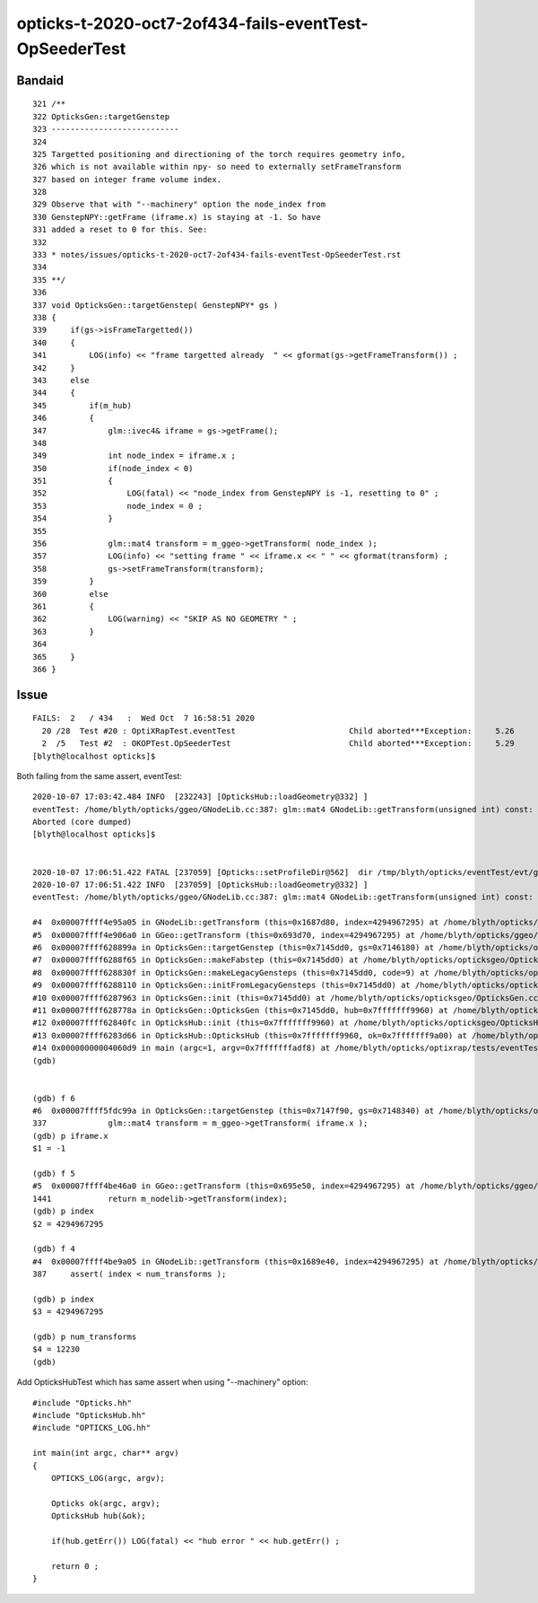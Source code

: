 opticks-t-2020-oct7-2of434-fails-eventTest-OpSeederTest
==========================================================


Bandaid
--------


::

    321 /**
    322 OpticksGen::targetGenstep
    323 ---------------------------
    324 
    325 Targetted positioning and directioning of the torch requires geometry info, 
    326 which is not available within npy- so need to externally setFrameTransform
    327 based on integer frame volume index.
    328 
    329 Observe that with "--machinery" option the node_index from 
    330 GenstepNPY::getFrame (iframe.x) is staying at -1. So have 
    331 added a reset to 0 for this. See:
    332 
    333 * notes/issues/opticks-t-2020-oct7-2of434-fails-eventTest-OpSeederTest.rst
    334 
    335 **/
    336 
    337 void OpticksGen::targetGenstep( GenstepNPY* gs )
    338 {
    339     if(gs->isFrameTargetted())
    340     {    
    341         LOG(info) << "frame targetted already  " << gformat(gs->getFrameTransform()) ;
    342     }    
    343     else
    344     {   
    345         if(m_hub)
    346         {
    347             glm::ivec4& iframe = gs->getFrame();
    348             
    349             int node_index = iframe.x ;
    350             if(node_index < 0)
    351             {
    352                 LOG(fatal) << "node_index from GenstepNPY is -1, resetting to 0" ;
    353                 node_index = 0 ; 
    354             }   
    355             
    356             glm::mat4 transform = m_ggeo->getTransform( node_index );
    357             LOG(info) << "setting frame " << iframe.x << " " << gformat(transform) ;
    358             gs->setFrameTransform(transform);
    359         }   
    360         else
    361         {
    362             LOG(warning) << "SKIP AS NO GEOMETRY " ;
    363         }   
    364         
    365     }
    366 }   




Issue
------

::

    FAILS:  2   / 434   :  Wed Oct  7 16:58:51 2020   
      20 /28  Test #20 : OptiXRapTest.eventTest                        Child aborted***Exception:     5.26   
      2  /5   Test #2  : OKOPTest.OpSeederTest                         Child aborted***Exception:     5.29   
    [blyth@localhost opticks]$ 


Both failing from the same assert, eventTest::

    2020-10-07 17:03:42.484 INFO  [232243] [OpticksHub::loadGeometry@332] ]
    eventTest: /home/blyth/opticks/ggeo/GNodeLib.cc:387: glm::mat4 GNodeLib::getTransform(unsigned int) const: Assertion `index < num_transforms' failed.
    Aborted (core dumped)
    [blyth@localhost opticks]$ 


    2020-10-07 17:06:51.422 FATAL [237059] [Opticks::setProfileDir@562]  dir /tmp/blyth/opticks/eventTest/evt/g4live/machinery
    2020-10-07 17:06:51.422 INFO  [237059] [OpticksHub::loadGeometry@332] ]
    eventTest: /home/blyth/opticks/ggeo/GNodeLib.cc:387: glm::mat4 GNodeLib::getTransform(unsigned int) const: Assertion `index < num_transforms' failed.

    #4  0x00007ffff4e95a05 in GNodeLib::getTransform (this=0x1687d80, index=4294967295) at /home/blyth/opticks/ggeo/GNodeLib.cc:387
    #5  0x00007ffff4e906a0 in GGeo::getTransform (this=0x693d70, index=4294967295) at /home/blyth/opticks/ggeo/GGeo.cc:1441
    #6  0x00007ffff628899a in OpticksGen::targetGenstep (this=0x7145dd0, gs=0x7146180) at /home/blyth/opticks/opticksgeo/OpticksGen.cc:337
    #7  0x00007ffff6288f65 in OpticksGen::makeFabstep (this=0x7145dd0) at /home/blyth/opticks/opticksgeo/OpticksGen.cc:392
    #8  0x00007ffff628830f in OpticksGen::makeLegacyGensteps (this=0x7145dd0, code=9) at /home/blyth/opticks/opticksgeo/OpticksGen.cc:237
    #9  0x00007ffff6288110 in OpticksGen::initFromLegacyGensteps (this=0x7145dd0) at /home/blyth/opticks/opticksgeo/OpticksGen.cc:206
    #10 0x00007ffff6287963 in OpticksGen::init (this=0x7145dd0) at /home/blyth/opticks/opticksgeo/OpticksGen.cc:140
    #11 0x00007ffff628778a in OpticksGen::OpticksGen (this=0x7145dd0, hub=0x7fffffff9960) at /home/blyth/opticks/opticksgeo/OpticksGen.cc:80
    #12 0x00007ffff62840fc in OpticksHub::init (this=0x7fffffff9960) at /home/blyth/opticks/opticksgeo/OpticksHub.cc:267
    #13 0x00007ffff6283d66 in OpticksHub::OpticksHub (this=0x7fffffff9960, ok=0x7fffffff9a00) at /home/blyth/opticks/opticksgeo/OpticksHub.cc:218
    #14 0x00000000004060d9 in main (argc=1, argv=0x7fffffffadf8) at /home/blyth/opticks/optixrap/tests/eventTest.cc:53
    (gdb) 


    (gdb) f 6
    #6  0x00007ffff5fdc99a in OpticksGen::targetGenstep (this=0x7147f90, gs=0x7148340) at /home/blyth/opticks/opticksgeo/OpticksGen.cc:337
    337	            glm::mat4 transform = m_ggeo->getTransform( iframe.x );
    (gdb) p iframe.x
    $1 = -1

    (gdb) f 5
    #5  0x00007ffff4be46a0 in GGeo::getTransform (this=0x695e50, index=4294967295) at /home/blyth/opticks/ggeo/GGeo.cc:1441
    1441	    return m_nodelib->getTransform(index); 
    (gdb) p index
    $2 = 4294967295

    (gdb) f 4
    #4  0x00007ffff4be9a05 in GNodeLib::getTransform (this=0x1689e40, index=4294967295) at /home/blyth/opticks/ggeo/GNodeLib.cc:387
    387	    assert( index < num_transforms ); 

    (gdb) p index
    $3 = 4294967295

    (gdb) p num_transforms
    $4 = 12230
    (gdb) 




Add OpticksHubTest which has same assert when using  "--machinery" option::


    #include "Opticks.hh"
    #include "OpticksHub.hh"
    #include "OPTICKS_LOG.hh"

    int main(int argc, char** argv)
    {
        OPTICKS_LOG(argc, argv);

        Opticks ok(argc, argv);
        OpticksHub hub(&ok);       

        if(hub.getErr()) LOG(fatal) << "hub error " << hub.getErr() ; 

        return 0 ; 
    }




